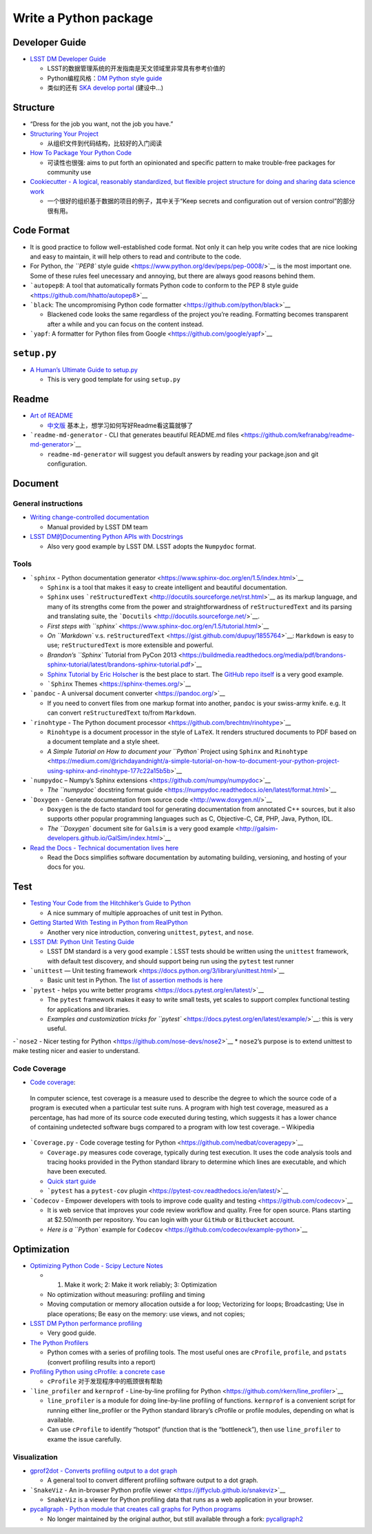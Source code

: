 Write a Python package
======================

Developer Guide
~~~~~~~~~~~~~~~

-  `LSST DM Developer Guide <https://developer.lsst.io>`__

   -  LSST的数据管理系统的开发指南是天文领域里非常具有参考价值的
   -  Python编程风格：\ `DM Python style
      guide <https://developer.lsst.io/python/style.html>`__
   -  类似的还有 `SKA develop
      portal <https://developerskatelescopeorg.readthedocs.io/en/latest/>`__
      (建设中…)

Structure
~~~~~~~~~

-  “Dress for the job you want, not the job you have.”

-  `Structuring Your
   Project <https://docs.python-guide.org/writing/structure/>`__

   -  从组织文件到代码结构，比较好的入门阅读

-  `How To Package Your Python
   Code <https://python-packaging.readthedocs.io/en/latest/index.html>`__

   -  可读性也很强: aims to put forth an opinionated and specific
      pattern to make trouble-free packages for community use

-  `Cookiecutter - A logical, reasonably standardized, but flexible
   project structure for doing and sharing data science
   work <https://drivendata.github.io/cookiecutter-data-science/>`__

   -  一个很好的组织基于数据的项目的例子，其中关于“Keep secrets and
      configuration out of version control”的部分很有用。

Code Format
~~~~~~~~~~~

-  It is good practice to follow well-established code format. Not only
   it can help you write codes that are nice looking and easy to
   maintain, it will help others to read and contribute to the code.
-  For Python, `the ``PEP8`` style
   guide <https://www.python.org/dev/peps/pep-0008/>`__ is the most
   important one. Some of these rules feel unecessary and annoying, but
   there are always good reasons behind them.
-  ```autopep8``: A tool that automatically formats Python code to
   conform to the PEP 8 style
   guide <https://github.com/hhatto/autopep8>`__
-  ```black``: The uncompromising Python code
   formatter <https://github.com/python/black>`__

   -  Blackened code looks the same regardless of the project you’re
      reading. Formatting becomes transparent after a while and you can
      focus on the content instead.

-  ```yapf``: A formatter for Python files from
   Google <https://github.com/google/yapf>`__

``setup.py``
~~~~~~~~~~~~

-  `A Human’s Ultimate Guide to
   setup.py <https://github.com/kennethreitz/setup.py>`__

   -  This is very good template for using ``setup.py``

Readme
~~~~~~

-  `Art of README <https://github.com/noffle/art-of-readme>`__

   -  `中文版 <https://github.com/noffle/art-of-readme/blob/master/README-zh.md>`__
      基本上，想学习如何写好Readme看这篇就够了

-  ```readme-md-generator`` - CLI that generates beautiful README.md
   files <https://github.com/kefranabg/readme-md-generator>`__

   -  ``readme-md-generator`` will suggest you default answers by
      reading your package.json and git configuration.

Document
~~~~~~~~

General instructions
^^^^^^^^^^^^^^^^^^^^

-  `Writing change-controlled
   documentation <https://developer.lsst.io/project-docs/change-controlled-docs.html>`__

   -  Manual provided by LSST DM team

-  `LSST DM的Documenting Python APIs with
   Docstrings <https://developer.lsst.io/python/numpydoc.html#py-docstring-short-summary>`__

   -  Also very good example by LSST DM. LSST adopts the ``Numpydoc``
      format.

Tools
^^^^^

-  ```sphinx`` - Python documentation
   generator <https://www.sphinx-doc.org/en/1.5/index.html>`__

   -  ``Sphinx`` is a tool that makes it easy to create intelligent and
      beautiful documentation.
   -  ``Sphinx`` uses
      ```reStructuredText`` <http://docutils.sourceforge.net/rst.html>`__
      as its markup language, and many of its strengths come from the
      power and straightforwardness of ``reStructuredText`` and its
      parsing and translating suite, the
      ```Docutils`` <http://docutils.sourceforge.net/>`__.
   -  `First steps with
      ``sphinx`` <https://www.sphinx-doc.org/en/1.5/tutorial.html>`__
   -  `On ``Markdown`` v.s.
      ``reStructuredText`` <https://gist.github.com/dupuy/1855764>`__:
      ``Markdown`` is easy to use; ``reStructuredText`` is more
      extensible and powerful.
   -  `Brandon’s ``Sphinx`` Tutorial from PyCon
      2013 <https://buildmedia.readthedocs.org/media/pdf/brandons-sphinx-tutorial/latest/brandons-sphinx-tutorial.pdf>`__
   -  `Sphinx Tutorial by Eric
      Holscher <https://sphinx-tutorial.readthedocs.io/start/>`__ is the
      best place to start. The `GitHub repo
      itself <https://github.com/ericholscher/sphinx-tutorial>`__ is a
      very good example.
   -  ```Sphinx`` Themes <https://sphinx-themes.org/>`__

-  ```pandoc`` - A universal document converter <https://pandoc.org/>`__

   -  If you need to convert files from one markup format into another,
      ``pandoc`` is your swiss-army knife. e.g. It can convert
      ``reStructuredText`` to/from ``Markdown``.

-  ```rinohtype`` - The Python document
   processor <https://github.com/brechtm/rinohtype>`__

   -  ``Rinohtype`` is a document processor in the style of ``LaTeX``.
      It renders structured documents to PDF based on a document
      template and a style sheet.
   -  `A Simple Tutorial on How to document your ``Python`` Project
      using ``Sphinx`` and
      ``Rinohtype`` <https://medium.com/@richdayandnight/a-simple-tutorial-on-how-to-document-your-python-project-using-sphinx-and-rinohtype-177c22a15b5b>`__

-  ```numpydoc`` – Numpy’s Sphinx
   extensions <https://github.com/numpy/numpydoc>`__

   -  `The ``numpydoc`` docstring format
      guide <https://numpydoc.readthedocs.io/en/latest/format.html>`__

-  ```Doxygen`` - Generate documentation from source
   code <http://www.doxygen.nl/>`__

   -  ``Doxygen`` is the de facto standard tool for generating
      documentation from annotated C++ sources, but it also supports
      other popular programming languages such as C, Objective-C, C#,
      PHP, Java, Python, IDL.
   -  `The ``Doxygen`` document site for ``Galsim`` is a very good
      example <http://galsim-developers.github.io/GalSim/index.html>`__

-  `Read the Docs - Technical documentation lives
   here <https://readthedocs.org/>`__

   -  Read the Docs simplifies software documentation by automating
      building, versioning, and hosting of your docs for you.

Test
~~~~

-  `Testing Your Code from the Hitchhiker’s Guide to
   Python <https://docs.python-guide.org/writing/tests/>`__

   -  A nice summary of multiple approaches of unit test in Python.

-  `Getting Started With Testing in Python from
   RealPython <https://realpython.com/python-testing/>`__

   -  Another very nice introduction, convering ``unittest``,
      ``pytest``, and ``nose``.

-  `LSST DM: Python Unit Testing
   Guide <https://developer.lsst.io/python/testing.html>`__

   -  LSST DM standard is a very good example：LSST tests should be
      written using the ``unittest`` framework, with default test
      discovery, and should support being run using the ``pytest`` test
      runner

-  ```unittest`` — Unit testing
   framework <https://docs.python.org/3/library/unittest.html>`__

   -  Basic unit test in Python. The `list of assertion methods is
      here <https://docs.python.org/3/library/unittest.html#assert-methods>`__

-  ```pytest`` - helps you write better
   programs <https://docs.pytest.org/en/latest/>`__

   -  The ``pytest`` framework makes it easy to write small tests, yet
      scales to support complex functional testing for applications and
      libraries.
   -  `Examples and customization tricks for
      ``pytest`` <https://docs.pytest.org/en/latest/example/>`__: this
      is very useful.

-```nose2`` - Nicer testing for
Python <https://github.com/nose-devs/nose2>`__ \* ``nose2``\ ’s purpose
is to extend unittest to make testing nicer and easier to understand.

Code Coverage
^^^^^^^^^^^^^

-  `Code coverage <https://en.wikipedia.org/wiki/Code_coverage>`__:

..

   In computer science, test coverage is a measure used to describe the
   degree to which the source code of a program is executed when a
   particular test suite runs. A program with high test coverage,
   measured as a percentage, has had more of its source code executed
   during testing, which suggests it has a lower chance of containing
   undetected software bugs compared to a program with low test
   coverage. – Wikipedia

-  ```Coverage.py`` - Code coverage testing for
   Python <https://github.com/nedbat/coveragepy>`__

   -  ``Coverage.py`` measures code coverage, typically during test
      execution. It uses the code analysis tools and tracing hooks
      provided in the Python standard library to determine which lines
      are executable, and which have been executed.
   -  `Quick start
      guide <https://coverage.readthedocs.io/en/v4.5.x/#quick-start>`__
   -  ```pytest`` has a ``pytest-cov``
      plugin <https://pytest-cov.readthedocs.io/en/latest/>`__

-  ```Codecov`` - Empower developers with tools to improve code quality
   and testing <https://github.com/codecov>`__

   -  It is web service that improves your code review workflow and
      quality. Free for open source. Plans starting at $2.50/month per
      repository. You can login with your ``GitHub`` or ``Bitbucket``
      account.
   -  `Here is a ``Python`` example for
      ``Codecov`` <https://github.com/codecov/example-python>`__

Optimization
~~~~~~~~~~~~

-  `Optimizing Python Code - Scipy Lecture
   Notes <http://www.scipy-lectures.org/advanced/optimizing/>`__

   -  

      1. Make it work; 2: Make it work reliably; 3: Optimization

   -  No optimization without measuring: profiling and timing
   -  Moving computation or memory allocation outside a for loop;
      Vectorizing for loops; Broadcasting; Use in place operations; Be
      easy on the memory: use views, and not copies;

-  `LSST DM Python performance
   profiling <https://developer.lsst.io/python/profiling.html>`__

   -  Very good guide.

-  `The Python
   Profilers <https://docs.python.org/3/library/profile.html>`__

   -  Python comes with a series of profiling tools. The most useful
      ones are ``cProfile``, ``profile``, and ``pstats`` (convert
      profiling results into a report)

-  `Profiling Python using cProfile: a concrete
   case <https://julien.danjou.info/guide-to-python-profiling-cprofile-concrete-case-carbonara/>`__

   -  ``cProfile`` 对于发现程序中的瓶颈很有帮助

-  ```line_profiler`` and ``kernprof`` - Line-by-line profiling for
   Python <https://github.com/rkern/line_profiler>`__

   -  ``line_profiler`` is a module for doing line-by-line profiling of
      functions. ``kernprof`` is a convenient script for running either
      line_profiler or the Python standard library’s cProfile or profile
      modules, depending on what is available.
   -  Can use ``cProfile`` to identify “hotspot” (function that is the
      “bottleneck”), then use ``line_profiler`` to exame the issue
      carefully.

Visualization
^^^^^^^^^^^^^

-  `gprof2dot - Converts profiling output to a dot
   graph <https://github.com/jrfonseca/gprof2dot>`__

   -  A general tool to convert different profiling software output to a
      dot graph.

-  ```SnakeViz`` - An in-browser Python profile
   viewer <https://jiffyclub.github.io/snakeviz>`__

   -  ``SnakeViz`` is a viewer for Python profiling data that runs as a
      web application in your browser.

-  `pycallgraph - Python module that creates call graphs for Python
   programs <https://github.com/gak/pycallgraph>`__

   -  No longer maintained by the original author, but still available
      through a fork:
      `pycallgraph2 <https://github.com/daneads/pycallgraph2>`__
